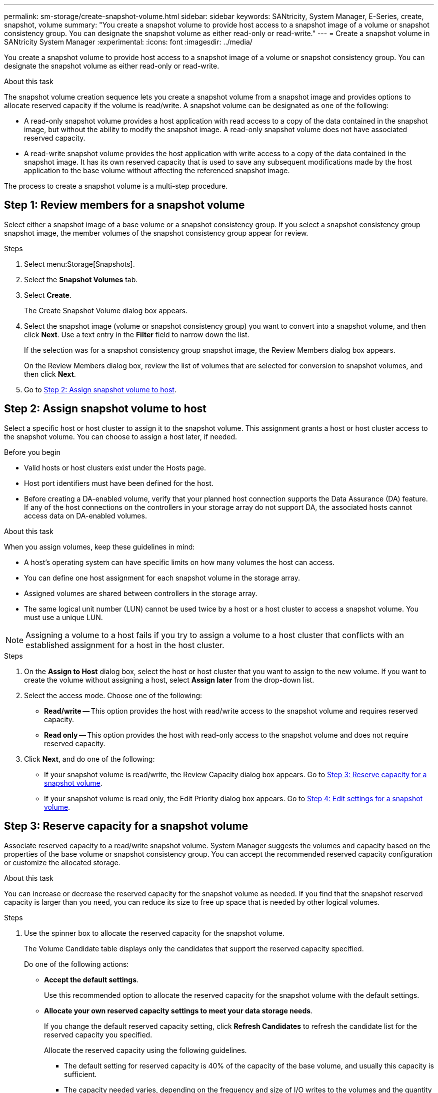 ---
permalink: sm-storage/create-snapshot-volume.html
sidebar: sidebar
keywords: SANtricity, System Manager, E-Series, create, snapshot, volume
summary: "You create a snapshot volume to provide host access to a snapshot image of a volume or snapshot consistency group. You can designate the snapshot volume as either read-only or read-write."
---
= Create a snapshot volume in SANtricity System Manager
:experimental:
:icons: font
:imagesdir: ../media/

[.lead]
You create a snapshot volume to provide host access to a snapshot image of a volume or snapshot consistency group. You can designate the snapshot volume as either read-only or read-write.

.About this task

The snapshot volume creation sequence lets you create a snapshot volume from a snapshot image and provides options to allocate reserved capacity if the volume is read/write. A snapshot volume can be designated as one of the following:

* A read-only snapshot volume provides a host application with read access to a copy of the data contained in the snapshot image, but without the ability to modify the snapshot image. A read-only snapshot volume does not have associated reserved capacity.
* A read-write snapshot volume provides the host application with write access to a copy of the data contained in the snapshot image. It has its own reserved capacity that is used to save any subsequent modifications made by the host application to the base volume without affecting the referenced snapshot image.

The process to create a snapshot volume is a multi-step procedure.

== Step 1: Review members for a snapshot volume

Select either a snapshot image of a base volume or a snapshot consistency group. If you select a snapshot consistency group snapshot image, the member volumes of the snapshot consistency group appear for review.

.Steps

. Select menu:Storage[Snapshots].
. Select the *Snapshot Volumes* tab.
. Select *Create*.
+
The Create Snapshot Volume dialog box appears.

. Select the snapshot image (volume or snapshot consistency group) you want to convert into a snapshot volume, and then click *Next*. Use a text entry in the *Filter* field to narrow down the list.
+
If the selection was for a snapshot consistency group snapshot image, the Review Members dialog box appears.
+
On the Review Members dialog box, review the list of volumes that are selected for conversion to snapshot volumes, and then click *Next*.

. Go to <<Step 2: Assign snapshot volume to host>>.

== Step 2: Assign snapshot volume to host
Select a specific host or host cluster to assign it to the snapshot volume. This assignment grants a host or host cluster access to the snapshot volume. You can choose to assign a host later, if needed.

.Before you begin

* Valid hosts or host clusters exist under the Hosts page.
* Host port identifiers must have been defined for the host.
* Before creating a DA-enabled volume, verify that your planned host connection supports the Data Assurance (DA) feature. If any of the host connections on the controllers in your storage array do not support DA, the associated hosts cannot access data on DA-enabled volumes.

.About this task

When you assign volumes, keep these guidelines in mind:

* A host's operating system can have specific limits on how many volumes the host can access.
* You can define one host assignment for each snapshot volume in the storage array.
* Assigned volumes are shared between controllers in the storage array.
* The same logical unit number (LUN) cannot be used twice by a host or a host cluster to access a snapshot volume. You must use a unique LUN.

[NOTE]
====
Assigning a volume to a host fails if you try to assign a volume to a host cluster that conflicts with an established assignment for a host in the host cluster.
====

.Steps

. On the *Assign to Host* dialog box, select the host or host cluster that you want to assign to the new volume. If you want to create the volume without assigning a host, select *Assign later* from the drop-down list.
. Select the access mode. Choose one of the following:
 ** *Read/write* -- This option provides the host with read/write access to the snapshot volume and requires reserved capacity.
 ** *Read only* -- This option provides the host with read-only access to the snapshot volume and does not require reserved capacity.
. Click *Next*, and do one of the following:
 ** If your snapshot volume is read/write, the Review Capacity dialog box appears. Go to <<Step 3: Reserve capacity for a snapshot volume>>.
 ** If your snapshot volume is read only, the Edit Priority dialog box appears. Go to <<Step 4: Edit settings for a snapshot volume>>.

== Step 3: Reserve capacity for a snapshot volume
Associate reserved capacity to a read/write snapshot volume. System Manager suggests the volumes and capacity based on the properties of the base volume or snapshot consistency group. You can accept the recommended reserved capacity configuration or customize the allocated storage.

.About this task

You can increase or decrease the reserved capacity for the snapshot volume as needed. If you find that the snapshot reserved capacity is larger than you need, you can reduce its size to free up space that is needed by other logical volumes.

.Steps

. Use the spinner box to allocate the reserved capacity for the snapshot volume.
+
The Volume Candidate table displays only the candidates that support the reserved capacity specified.
+
Do one of the following actions:

** *Accept the default settings*.
+
Use this recommended option to allocate the reserved capacity for the snapshot volume with the default settings.

** *Allocate your own reserved capacity settings to meet your data storage needs*.
+
If you change the default reserved capacity setting, click *Refresh Candidates* to refresh the candidate list for the reserved capacity you specified.
+
Allocate the reserved capacity using the following guidelines.

 *** The default setting for reserved capacity is 40% of the capacity of the base volume, and usually this capacity is sufficient.
 *** The capacity needed varies, depending on the frequency and size of I/O writes to the volumes and the quantity and duration of snapshot image collection.

. *Optional:* If you are creating the snapshot volume for a snapshot consistency group, the option to "Change candidate" appears in the Reserved Capacity Candidates table. Click *Change candidate* to select an alternate reserved capacity candidate.
. Click *Next*, and go to <<Step 4: Edit settings for a snapshot volume>>.

== Step 4: Edit settings for a snapshot volume
Change the settings for a snapshot volume such as its name, caching, reserved capacity alert thresholds, and so on.

.About this task

You can add the volume to solid-state disk (SSD) cache as a way to improve read-only performance. SSD cache consists of a set of SSD drives that you logically group together in your storage array.

.Steps

. Accept or change the settings for the snapshot volume as appropriate.
+
.Field details
[%collapsible]
====

[cols="25h,~",options="header"]
|===
| Setting| Description
2+a|
*Snapshot volume settings*
a|
Name
a|
Specify the name for the snapshot volume.
a|
Enable SSD Cache
a|
Choose this option to enable read-only caching on SSDs.

2+a|
*Reserved capacity settings*
a|
Alert me when...
a|
*Appears only for a read/write snapshot volume*.

Use the spinner box to adjust the percentage point at which the system sends an alert notification when the reserved capacity for a snapshot group is nearing full.

When the reserved capacity for the snapshot group exceeds the specified threshold, use the advance notice to increase reserved capacity or to delete unnecessary objects before the remaining space runs out.
|===
====

. Review the snapshot volume configuration. Click *Back* to make any changes.
. When you are satisfied with your snapshot volume configuration, click *Finish*.
